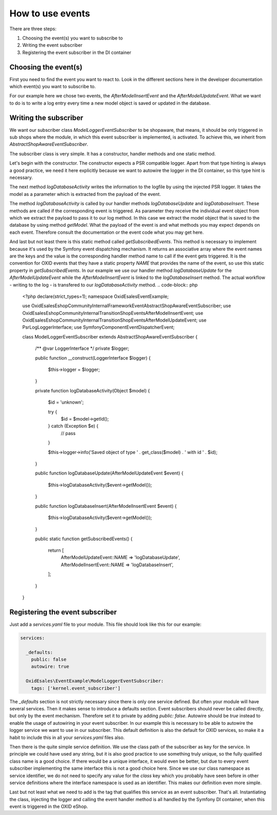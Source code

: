 How to use events
=================

There are three steps:

1. Choosing the event(s) you want to subscribe to
2. Writing the event subscriber
3. Registering the event subscriber in the DI container

Choosing the event(s)
---------------------

First you need to find the event you want to react to. Look in the different sections here in the developer documentation which event(s) you want to subscribe to.

For our example here we chose two events, the `AfterModelInsertEvent` and the `AfterModelUpdateEvent`. What we want to do is to write a log entry every time a new model object is saved or updated in the database.

Writing the subscriber
----------------------

We want our subscriber class `ModelLoggerEventSubscriber` to be shopaware, that means, it should be only triggered in sub shops where the module, in which this event subscriber is implemented, is activated. To achieve this, we inherit from `AbstractShopAwareEventSubscriber`.


The subscriber class is very simple. It has a constructor, handler methods and one static method.

Let's begin with the constructor. The constructor expects a PSR compatible logger. Apart from that type hinting is always a good practice, we need it here explicitly because we want to autowire the logger in the DI container, so this type hint is necessary.

The next method `logDatabaseActivity` writes the information to the logfile by using the injected PSR logger. It takes the model as a parameter which is extracted from the payload of the event.

The method `logDatabaseActivity` is called by our handler methods `logDatabaseUpdate` and `logDatabaseInsert`. These methods are called if the corresponding event is triggered. As parameter they receive the individual event object from which we extract the
payload to pass it to our log method. In this case we extract the model object that is saved
to the database by using method `getModel`. What the payload of the event is and what methods you may expect depends on each event. Therefore consult the documentation or the event code what you may get here.

And last but not least there is this static method called `getSubscribedEvents`. This method is necessary to implement because it's used by the Symfony event dispatching mechanism. It returns an associative array where the event names are the keys and the value is the corresponding handler method name to call if the event gets triggered. It is the convention for OXID events that they have a static property `NAME` that provides the name of the event, so use this static property in `getSubscribedEvents`. In our example we use our handler method `logDatabaseUpdate` for the `AfterModelUpdateEvent` while the `AfterModelInsertEvent` is linked to the `logDatabaseInsert` method. The actual workflow - writing to the log - is transfered to our `logDatabaseActivity` method.
.. code-block:: php

  <?php declare(strict_types=1);
  namespace OxidEsales\EventExample;

  use OxidEsales\EshopCommunity\Internal\Framework\Event\AbstractShopAwareEventSubscriber;
  use OxidEsales\EshopCommunity\Internal\Transition\ShopEvents\AfterModelInsertEvent;
  use OxidEsales\EshopCommunity\Internal\Transition\ShopEvents\AfterModelUpdateEvent;
  use Psr\Log\LoggerInterface;
  use Symfony\Component\EventDispatcher\Event;

  class ModelLoggerEventSubscriber extends AbstractShopAwareEventSubscriber
  {
      /** @var LoggerInterface */
      private $logger;

      public function __construct(LoggerInterface $logger)
      {
          $this->logger = $logger;
      }

      private function logDatabaseActivity(Object $model)
      {
          $id = 'unknown';

          try {
              $id = $model->getId();
          } catch (\Exception $e) {
              // pass
          }

          $this->logger->info('Saved object of type ' . get_class($model) . ' with id ' . $id);
      }

      public function logDatabaseUpdate(AfterModelUpdateEvent $event)
      {
          $this->logDatabaseActivity($event->getModel());
      }

      public function logDatabaseInsert(AfterModelInsertEvent $event)
      {
          $this->logDatabaseActivity($event->getModel());
      }

      public static function getSubscribedEvents()
      {
          return [
              AfterModelUpdateEvent::NAME => 'logDatabaseUpdate',
              AfterModelInsertEvent::NAME => 'logDatabaseInsert',
          ];
      }
  }
 
Registering the event subscriber
--------------------------------

Just add a `services.yaml` file to your module. This file should look like this for our example:

.. code-block:: yaml

  services:

    _defaults:
      public: false
      autowire: true

    OxidEsales\EventExample\ModelLoggerEventSubscriber:
      tags: ['kernel.event_subscriber']
      
The `_defaults` section is not strictly necessary since there is only one service defined. But often your module will have several services. Then it makes sense to introduce a defaults section. Event subscribers should never be called directly, but only by the event mechanism. Therefore set it to private by adding `public: false`. Autowire should be `true` instead to enable the usage of autowiring in your event subscriber. In our example this is necessary to be able to autowire the logger service we want to use in our subscriber. This default definition is also the default for OXID services, so make it a habit to include this in all your `services.yaml` files also.

Then there is the quite simple service definition. We use the class path of the subscriber as key for the service. In principle we could have used any string, but it is also good practice to use something truly unique, so the fully qualified class name is a good choice. If there would be a unique interface, it would even be better, but due to every event subscriber implementing the same interface this is not a good choice here. Since we use our class namespace as service identifier, we do not need to specify any value for the `class` key which you probably have seen before in other service definitions where the interface namespace is used as an identifier. This makes our definition even more simple.

Last but not least what we need to add is the tag that qualifies this service as an event subscriber. That's all. Instantiating the class, injecting the logger and calling the event handler method is all handled by the Symfony DI container, when this event is triggered in the OXID eShop.
